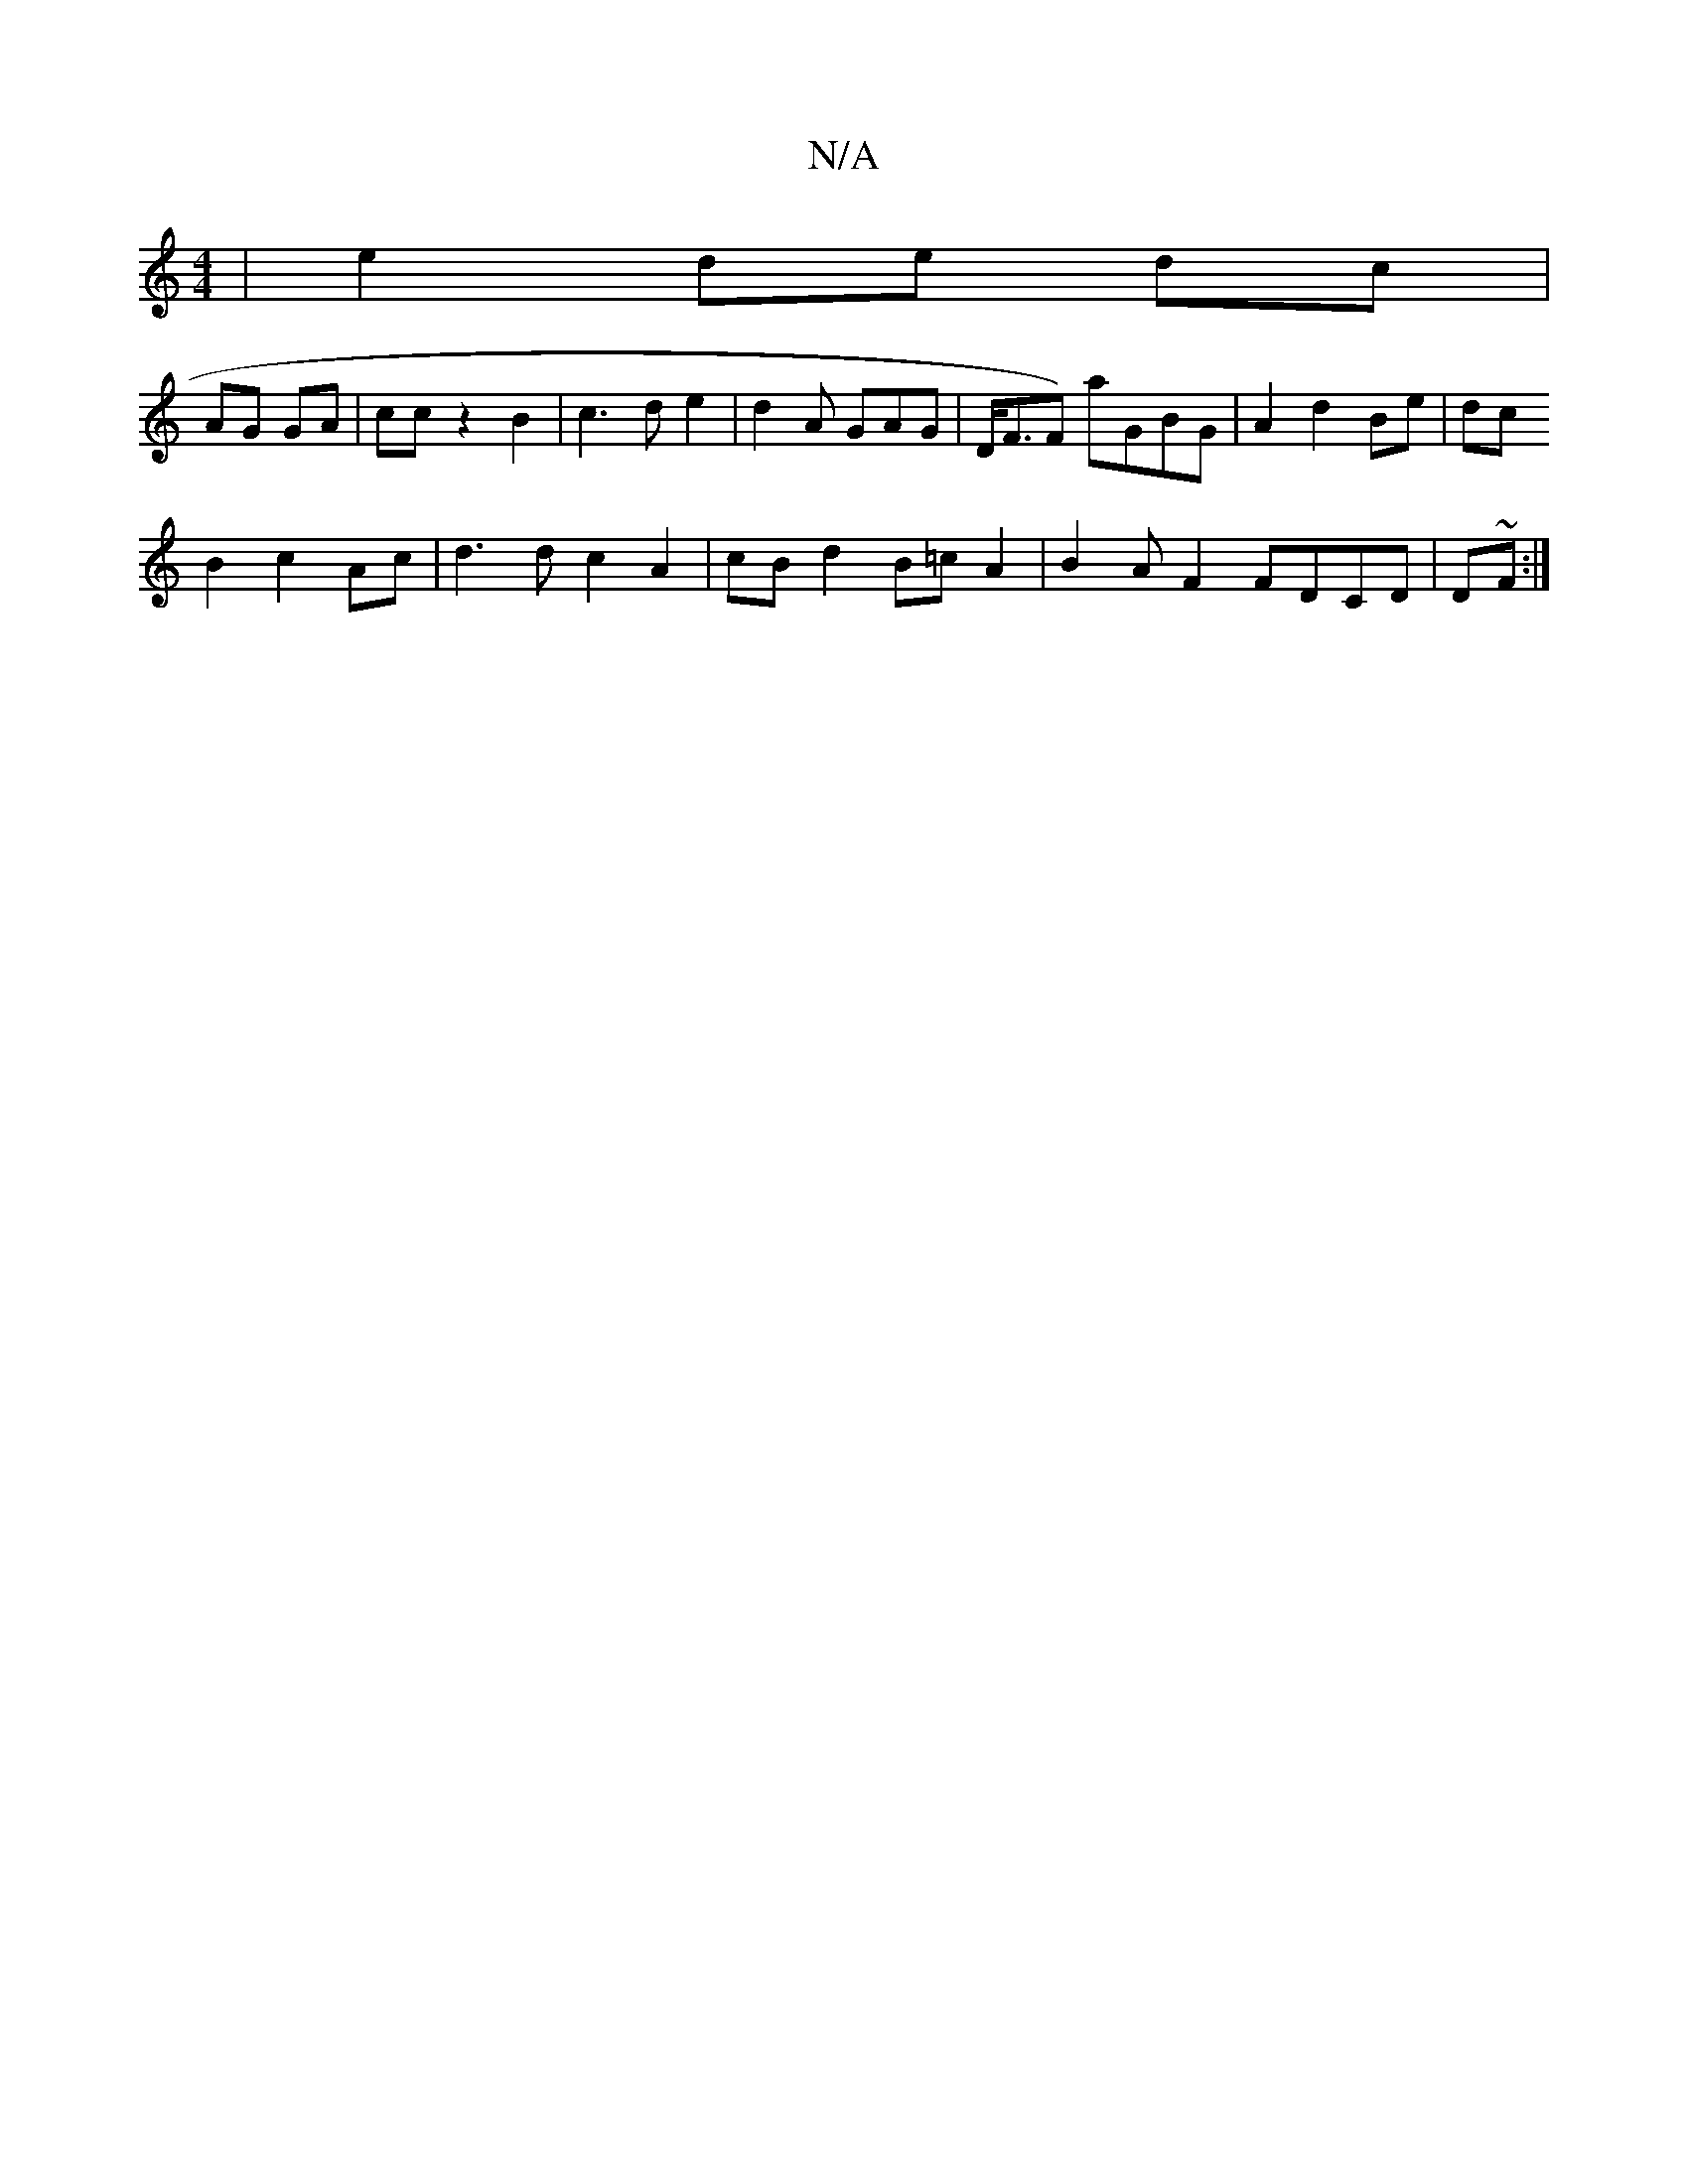 X:1
T:N/A
M:4/4
R:N/A
K:Cmajor
 | e2 de dc |
AG GA | cc z2 B2 | c3 d e2 | d2A GAG | D<FF) aGBG|A2d2Be|dc
B2c2Ac|d3d c2 A2 | cB d2 B=cA2 | B2AF2 FDCD | D~F:|]

D6|GB,>C D2:|

|:F||

ED .Fd A({}e3)||

"Emo V:|
|: warililil2eo!.Bc.A7"